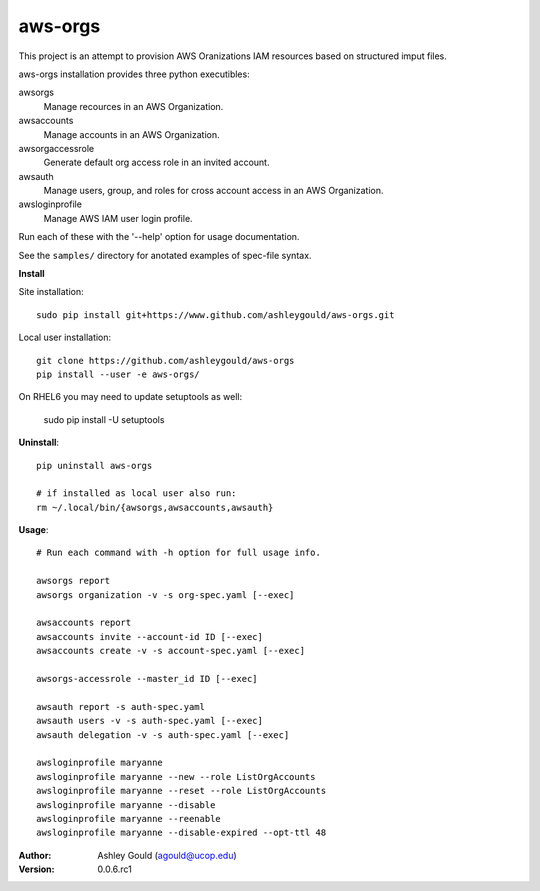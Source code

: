 ========
aws-orgs
========

This project is an attempt to provision AWS Oranizations IAM resources
based on structured imput files.

aws-orgs installation provides three python executibles:  

awsorgs
  Manage recources in an AWS Organization.

awsaccounts
  Manage accounts in an AWS Organization.

awsorgaccessrole
  Generate default org access role in an invited account.

awsauth
  Manage users, group, and roles for cross account access in an 
  AWS Organization.

awsloginprofile
  Manage AWS IAM user login profile.


Run each of these with the '--help' option for usage documentation.

See the ``samples/`` directory for anotated examples of spec-file syntax.


**Install**

Site installation::

  sudo pip install git+https://www.github.com/ashleygould/aws-orgs.git 

Local user installation::

  git clone https://github.com/ashleygould/aws-orgs
  pip install --user -e aws-orgs/

On RHEL6 you may need to update setuptools as well:

  sudo pip install -U setuptools



**Uninstall**::

  pip uninstall aws-orgs

  # if installed as local user also run:
  rm ~/.local/bin/{awsorgs,awsaccounts,awsauth}


**Usage**::

  # Run each command with -h option for full usage info.

  awsorgs report
  awsorgs organization -v -s org-spec.yaml [--exec]

  awsaccounts report
  awsaccounts invite --account-id ID [--exec]
  awsaccounts create -v -s account-spec.yaml [--exec]

  awsorgs-accessrole --master_id ID [--exec]

  awsauth report -s auth-spec.yaml 
  awsauth users -v -s auth-spec.yaml [--exec]
  awsauth delegation -v -s auth-spec.yaml [--exec]

  awsloginprofile maryanne
  awsloginprofile maryanne --new --role ListOrgAccounts
  awsloginprofile maryanne --reset --role ListOrgAccounts
  awsloginprofile maryanne --disable
  awsloginprofile maryanne --reenable
  awsloginprofile maryanne --disable-expired --opt-ttl 48



:Author:
    Ashley Gould (agould@ucop.edu)

:Version: 0.0.6.rc1

